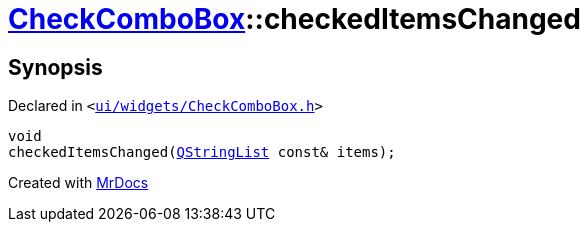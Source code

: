 [#CheckComboBox-checkedItemsChanged]
= xref:CheckComboBox.adoc[CheckComboBox]::checkedItemsChanged
:relfileprefix: ../
:mrdocs:


== Synopsis

Declared in `&lt;https://github.com/PrismLauncher/PrismLauncher/blob/develop/ui/widgets/CheckComboBox.h#L50[ui&sol;widgets&sol;CheckComboBox&period;h]&gt;`

[source,cpp,subs="verbatim,replacements,macros,-callouts"]
----
void
checkedItemsChanged(xref:QStringList.adoc[QStringList] const& items);
----



[.small]#Created with https://www.mrdocs.com[MrDocs]#
